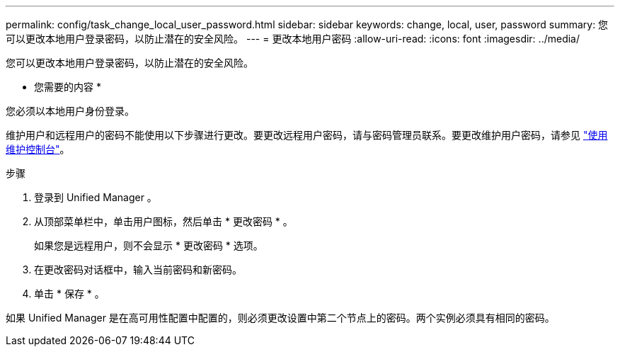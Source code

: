 ---
permalink: config/task_change_local_user_password.html 
sidebar: sidebar 
keywords: change, local, user, password 
summary: 您可以更改本地用户登录密码，以防止潜在的安全风险。 
---
= 更改本地用户密码
:allow-uri-read: 
:icons: font
:imagesdir: ../media/


[role="lead"]
您可以更改本地用户登录密码，以防止潜在的安全风险。

* 您需要的内容 *

您必须以本地用户身份登录。

维护用户和远程用户的密码不能使用以下步骤进行更改。要更改远程用户密码，请与密码管理员联系。要更改维护用户密码，请参见 link:task_use_maintenance_console.html["使用维护控制台"]。

.步骤
. 登录到 Unified Manager 。
. 从顶部菜单栏中，单击用户图标，然后单击 * 更改密码 * 。
+
如果您是远程用户，则不会显示 * 更改密码 * 选项。

. 在更改密码对话框中，输入当前密码和新密码。
. 单击 * 保存 * 。


如果 Unified Manager 是在高可用性配置中配置的，则必须更改设置中第二个节点上的密码。两个实例必须具有相同的密码。

